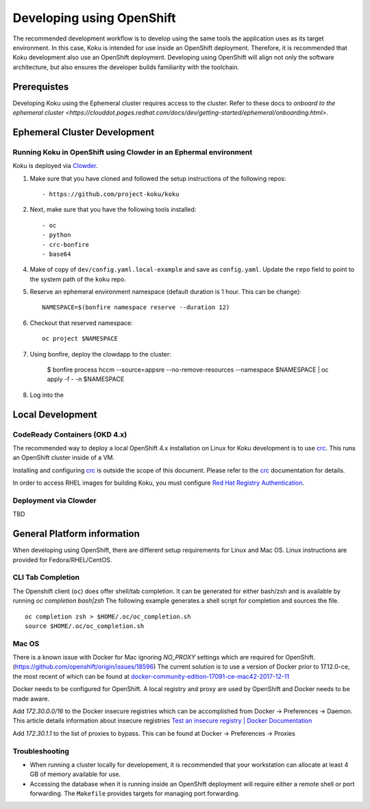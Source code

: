 .. _`OpenShift`: https://docs.okd.io/
.. _`Kubernetes`: https://kubernetes.io/docs/home/
.. _`Docker`: https://docs.docker.com/
.. _`crc`: https://code-ready.github.io/crc/
.. _`Red Hat Registry Authentication`: https://access.redhat.com/RegistryAuthentication
.. _`Clowder`: https://redhatinsights.github.io/clowder/clowder/dev/index.html

~~~~~~~~~~~~~~~~~~~~~~~~~~
Developing using OpenShift
~~~~~~~~~~~~~~~~~~~~~~~~~~

The recommended development workflow is to develop using the same tools the application uses as its target environment. In this case, Koku is intended for use inside an OpenShift deployment. Therefore, it is recommended that Koku development also use an OpenShift deployment. Developing using OpenShift will align not only the software architecture, but also ensures the developer builds familiarity with the toolchain.

Prerequistes
============

Developing Koku using the Ephemeral cluster requires access to the cluster. Refer to these docs to `onboard to the ephemeral cluster <https://clouddot.pages.redhat.com/docs/dev/getting-started/ephemeral/onboarding.html>`.

Ephemeral Cluster Development
=============================

Running Koku in OpenShift using Clowder in an Ephermal environment
------------------------------------------------------------------
Koku is deployed via `Clowder`_.

1. Make sure that you have cloned and followed the setup instructions of the following repos::

    - https://github.com/project-koku/koku

2. Next, make sure that you have the following tools installed::

    - oc
    - python
    - crc-bonfire
    - base64

4. Make of copy of ``dev/config.yaml.local-example`` and save as ``config.yaml``. Update the ``repo`` field to point to the system path of the ``koku`` repo.

5. Reserve an ephemeral environment namespace (default duration is 1 hour. This can be change)::

    NAMESPACE=$(bonfire namespace reserve --duration 12)

6. Checkout that reserved namespace::

    oc project $NAMESPACE

7. Using bonfire, deploy the clowdapp to the cluster:

    $ bonfire process \
    hccm \
    --source=appsre \
    --no-remove-resources \
    --namespace $NAMESPACE | oc apply -f - -n $NAMESPACE

8. Log into the

Local Development
=================

CodeReady Containers (OKD 4.x)
------------------------------
The recommended way to deploy a local OpenShift 4.x installation on Linux for Koku development is to use `crc`_. This runs an OpenShift cluster inside of a VM.

Installing and configuring `crc`_ is outside the scope of this document.  Please refer to the `crc`_ documentation for details.

In order to access RHEL images for building Koku, you must configure `Red Hat Registry Authentication`_.

Deployment via Clowder
----------------------

TBD

General Platform information
============================

When developing using OpenShift, there are different setup requirements for Linux and Mac OS. Linux instructions are provided for Fedora/RHEL/CentOS.

CLI Tab Completion
------------------
The Openshift client (``oc``) does offer shell/tab completion. It can be generated for either bash/zsh and is available by running `oc completion bash|zsh` The following example generates a shell script for completion and sources the file.  ::

    oc completion zsh > $HOME/.oc/oc_completion.sh
    source $HOME/.oc/oc_completion.sh

Mac OS
-------

There is a known issue with Docker for Mac ignoring `NO_PROXY` settings which are required for OpenShift. (https://github.com/openshift/origin/issues/18596) The current solution is to use a version of Docker prior to 17.12.0-ce, the most recent of which can be found at `docker-community-edition-17091-ce-mac42-2017-12-11`_

Docker needs to be configured for OpenShift. A local registry and proxy are used by OpenShift and Docker needs to be made aware.

Add `172.30.0.0/16` to the Docker insecure registries which can be accomplished from Docker -> Preferences -> Daemon. This article details information about insecure registries `Test an insecure registry | Docker Documentation`_

Add `172.30.1.1` to the list of proxies to bypass. This can be found at Docker -> Preferences -> Proxies

.. _`docker-community-edition-17091-ce-mac42-2017-12-11`: https://docs.docker.com/docker-for-mac/release-notes/#docker-community-edition-17091-ce-mac42-2017-12-11
.. _`Test an insecure registry | Docker Documentation`: https://docs.docker.com/registry/insecure/


Troubleshooting
---------------

- When running a cluster locally for developement, it is recommended that your workstation can allocate at least 4 GB of memory available for use.

- Accessing the database when it is running inside an OpenShift deployment will require either a remote shell or port forwarding. The ``Makefile`` provides targets for managing port forwarding.

